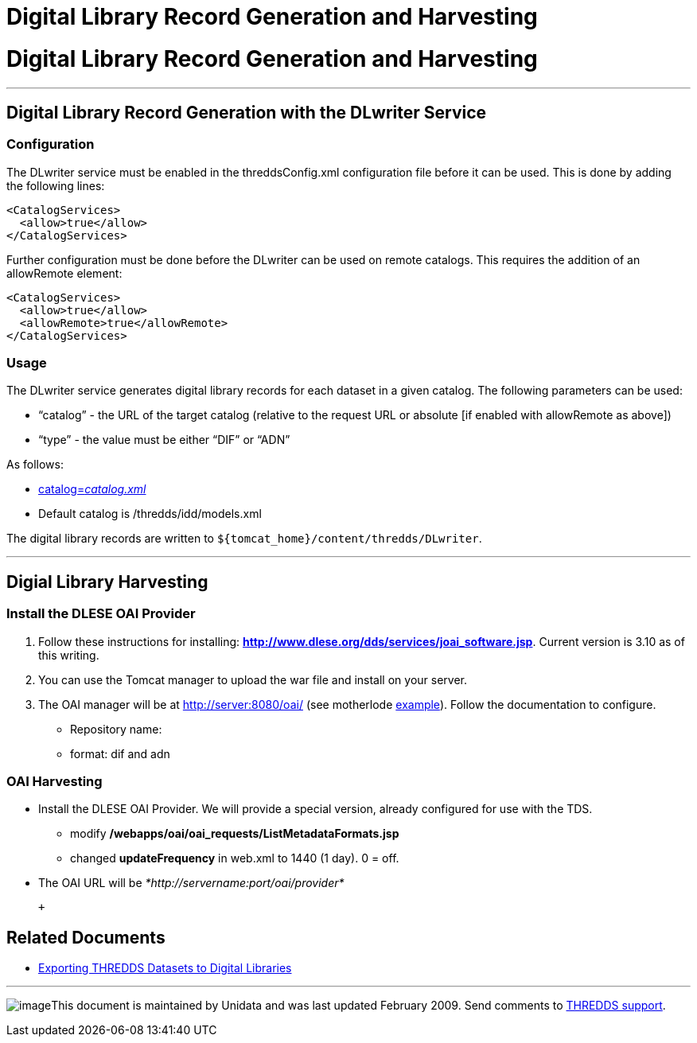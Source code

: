 :source-highlighter: coderay

Digital Library Record Generation and Harvesting
================================================

= Digital Library Record Generation and Harvesting

'''''

== Digital Library Record Generation with the DLwriter Service

=== Configuration

The DLwriter service must be enabled in the threddsConfig.xml
configuration file before it can be used. This is done by adding the
following lines:

---------------------
<CatalogServices>
  <allow>true</allow>
</CatalogServices>
---------------------

Further configuration must be done before the DLwriter can be used on
remote catalogs. This requires the addition of an allowRemote element:

---------------------------------
<CatalogServices>
  <allow>true</allow>
  <allowRemote>true</allowRemote>
</CatalogServices>
---------------------------------

=== Usage

The DLwriter service generates digital library records for each dataset
in a given catalog. The following parameters can be used:

* ``catalog'' - the URL of the target catalog (relative to the request
URL or absolute [if enabled with allowRemote as above])
* ``type'' - the value must be either ``DIF'' or ``ADN''

As follows: +

* http://servername:port/thredds/DLwriter?type=(ADN|DIF)&[catalog=__catalog.xml__]
* Default catalog is /thredds/idd/models.xml

The digital library records are written to
`${tomcat_home}/content/thredds/DLwriter`.

'''''

== Digial Library Harvesting

=== Install the DLESE OAI Provider

1.  Follow these instructions for installing:
http://www.dlese.org/dds/services/joai_software.jsp[*http://www.dlese.org/dds/services/joai_software.jsp*].
Current version is 3.10 as of this writing.
2.  You can use the Tomcat manager to upload the war file and install on
your server.
3.  The OAI manager will be at http://server:8080/oai/ (see motherlode
http://motherlode.ucar.edu:8080/oai/[example]). Follow the documentation
to configure.

* Repository name:
* format: dif and adn

=== OAI Harvesting

* Install the DLESE OAI Provider. We will provide a special version,
already configured for use with the TDS.
** modify */webapps/oai/oai_requests/ListMetadataFormats.jsp*
** changed *updateFrequency* in web.xml to 1440 (1 day). 0 = off.
* The OAI URL will be _*http://servername:port/oai/provider*_

 +

== Related Documents

* link:DLexport.html[Exporting THREDDS Datasets to Digital Libraries]

'''''

image:../thread.png[image]This document is maintained by Unidata and was
last updated February 2009. Send comments to
mailto:support-thredds@unidata.ucar.edu[THREDDS support].
